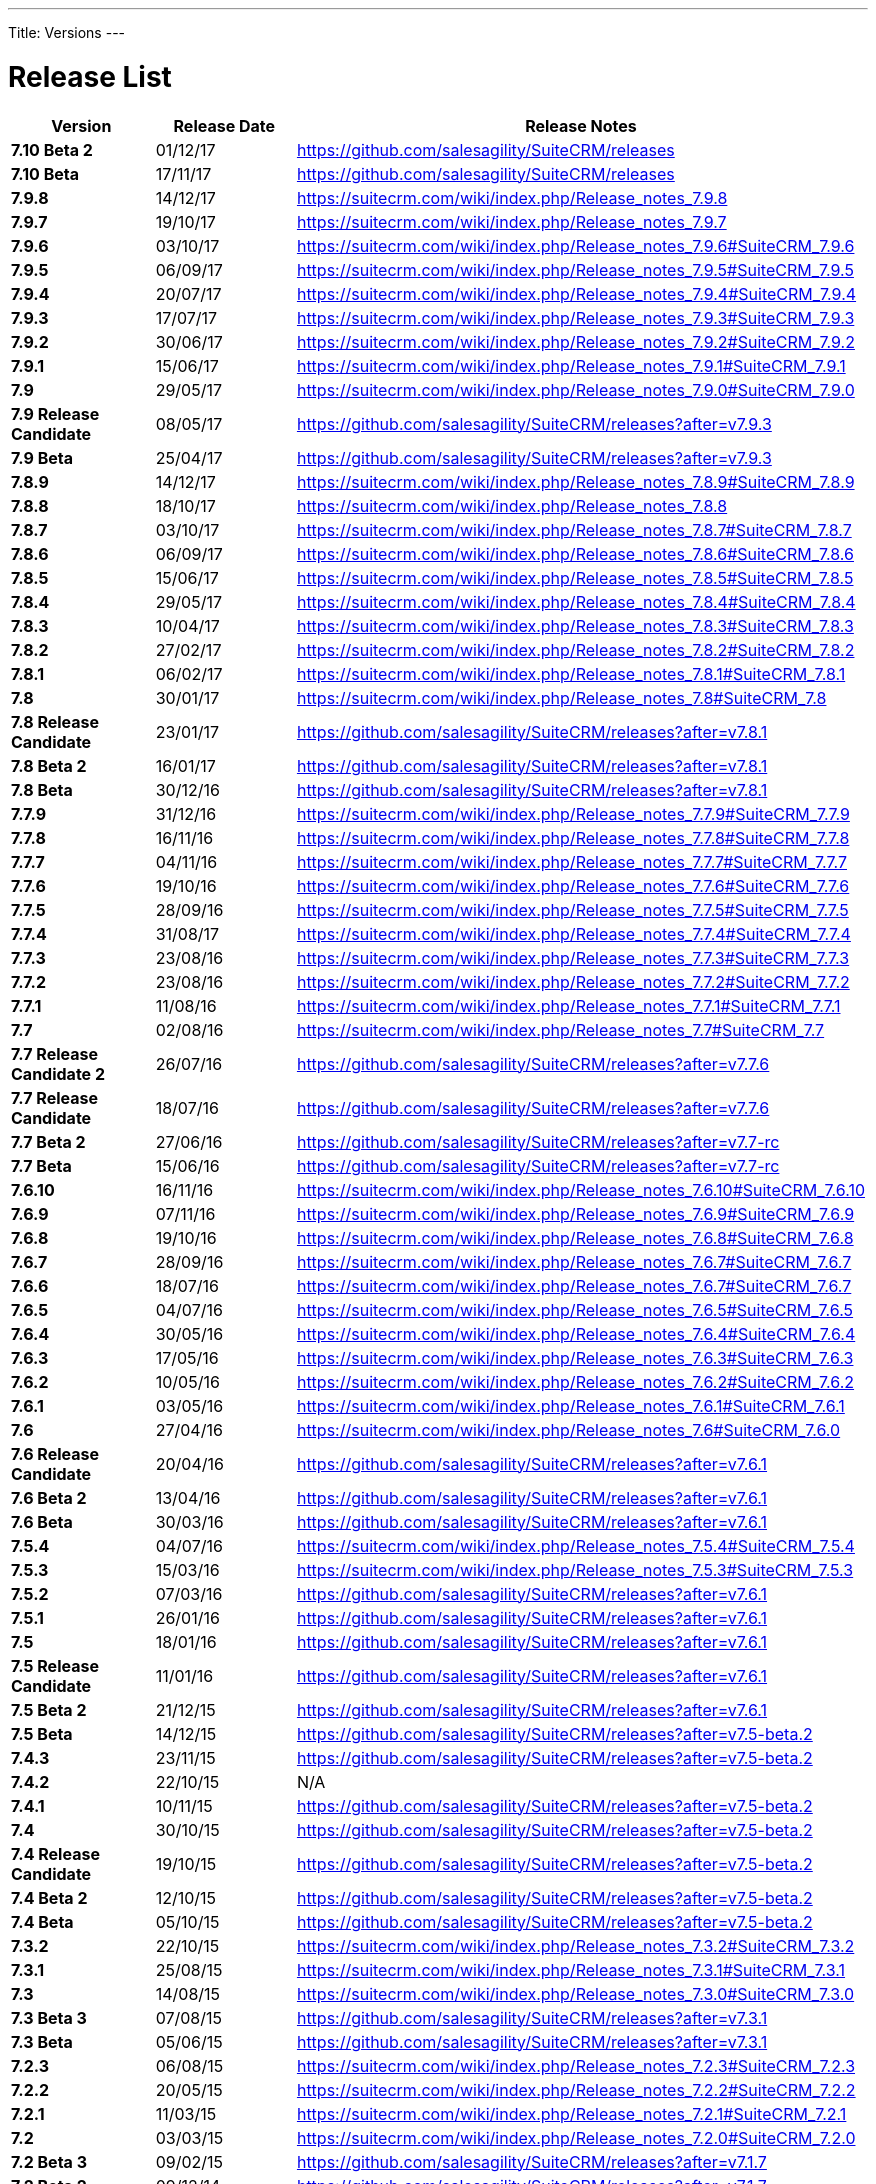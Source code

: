 
---
Title: Versions
---

:imagesdir: ./../../images/en/user


= Release List

[cols="^20s,^20,60", options="header"]
|====
|Version |Release Date |Release Notes

|7.10 Beta 2 |01/12/17 |https://github.com/salesagility/SuiteCRM/releases	

|7.10 Beta |17/11/17 |https://github.com/salesagility/SuiteCRM/releases

|7.9.8 |14/12/17 |https://suitecrm.com/wiki/index.php/Release_notes_7.9.8

|7.9.7 |19/10/17 |https://suitecrm.com/wiki/index.php/Release_notes_7.9.7

|7.9.6 |03/10/17 |https://suitecrm.com/wiki/index.php/Release_notes_7.9.6#SuiteCRM_7.9.6

|7.9.5 |06/09/17 |https://suitecrm.com/wiki/index.php/Release_notes_7.9.5#SuiteCRM_7.9.5

|7.9.4 |20/07/17 |https://suitecrm.com/wiki/index.php/Release_notes_7.9.4#SuiteCRM_7.9.4

|7.9.3 |17/07/17 |https://suitecrm.com/wiki/index.php/Release_notes_7.9.3#SuiteCRM_7.9.3

|7.9.2 |30/06/17 |https://suitecrm.com/wiki/index.php/Release_notes_7.9.2#SuiteCRM_7.9.2

|7.9.1 |15/06/17 |https://suitecrm.com/wiki/index.php/Release_notes_7.9.1#SuiteCRM_7.9.1

|7.9 |29/05/17 |https://suitecrm.com/wiki/index.php/Release_notes_7.9.0#SuiteCRM_7.9.0 

|7.9 Release Candidate |08/05/17 |https://github.com/salesagility/SuiteCRM/releases?after=v7.9.3

|7.9 Beta |25/04/17 |https://github.com/salesagility/SuiteCRM/releases?after=v7.9.3

|7.8.9 |14/12/17 |https://suitecrm.com/wiki/index.php/Release_notes_7.8.9#SuiteCRM_7.8.9

|7.8.8 |18/10/17 |https://suitecrm.com/wiki/index.php/Release_notes_7.8.8

|7.8.7 |03/10/17 |https://suitecrm.com/wiki/index.php/Release_notes_7.8.7#SuiteCRM_7.8.7

|7.8.6 |06/09/17 |https://suitecrm.com/wiki/index.php/Release_notes_7.8.6#SuiteCRM_7.8.6

|7.8.5 |15/06/17 |https://suitecrm.com/wiki/index.php/Release_notes_7.8.5#SuiteCRM_7.8.5

|7.8.4 |29/05/17 |https://suitecrm.com/wiki/index.php/Release_notes_7.8.4#SuiteCRM_7.8.4

|7.8.3 |10/04/17 |https://suitecrm.com/wiki/index.php/Release_notes_7.8.3#SuiteCRM_7.8.3

|7.8.2 |27/02/17 |https://suitecrm.com/wiki/index.php/Release_notes_7.8.2#SuiteCRM_7.8.2

|7.8.1 |06/02/17 |https://suitecrm.com/wiki/index.php/Release_notes_7.8.1#SuiteCRM_7.8.1

|7.8 |30/01/17 |https://suitecrm.com/wiki/index.php/Release_notes_7.8#SuiteCRM_7.8

|7.8 Release Candidate |23/01/17 |https://github.com/salesagility/SuiteCRM/releases?after=v7.8.1

|7.8 Beta 2 |16/01/17 |https://github.com/salesagility/SuiteCRM/releases?after=v7.8.1

|7.8 Beta |30/12/16 |https://github.com/salesagility/SuiteCRM/releases?after=v7.8.1

|7.7.9 |31/12/16 |https://suitecrm.com/wiki/index.php/Release_notes_7.7.9#SuiteCRM_7.7.9

|7.7.8 |16/11/16 |https://suitecrm.com/wiki/index.php/Release_notes_7.7.8#SuiteCRM_7.7.8

|7.7.7 |04/11/16 |https://suitecrm.com/wiki/index.php/Release_notes_7.7.7#SuiteCRM_7.7.7

|7.7.6 |19/10/16 |https://suitecrm.com/wiki/index.php/Release_notes_7.7.6#SuiteCRM_7.7.6

|7.7.5 |28/09/16 |https://suitecrm.com/wiki/index.php/Release_notes_7.7.5#SuiteCRM_7.7.5

|7.7.4 |31/08/17 |https://suitecrm.com/wiki/index.php/Release_notes_7.7.4#SuiteCRM_7.7.4

|7.7.3 |23/08/16 |https://suitecrm.com/wiki/index.php/Release_notes_7.7.3#SuiteCRM_7.7.3

|7.7.2 |23/08/16 |https://suitecrm.com/wiki/index.php/Release_notes_7.7.2#SuiteCRM_7.7.2

|7.7.1 |11/08/16 |https://suitecrm.com/wiki/index.php/Release_notes_7.7.1#SuiteCRM_7.7.1

|7.7 |02/08/16 |https://suitecrm.com/wiki/index.php/Release_notes_7.7#SuiteCRM_7.7

|7.7 Release Candidate 2 |26/07/16 |https://github.com/salesagility/SuiteCRM/releases?after=v7.7.6

|7.7 Release Candidate |18/07/16 |https://github.com/salesagility/SuiteCRM/releases?after=v7.7.6

|7.7 Beta 2	|27/06/16 |https://github.com/salesagility/SuiteCRM/releases?after=v7.7-rc

|7.7 Beta |15/06/16 |https://github.com/salesagility/SuiteCRM/releases?after=v7.7-rc

|7.6.10	|16/11/16 |https://suitecrm.com/wiki/index.php/Release_notes_7.6.10#SuiteCRM_7.6.10

|7.6.9 |07/11/16 |https://suitecrm.com/wiki/index.php/Release_notes_7.6.9#SuiteCRM_7.6.9

|7.6.8 |19/10/16 |https://suitecrm.com/wiki/index.php/Release_notes_7.6.8#SuiteCRM_7.6.8

|7.6.7 |28/09/16 |https://suitecrm.com/wiki/index.php/Release_notes_7.6.7#SuiteCRM_7.6.7

|7.6.6 |18/07/16 |https://suitecrm.com/wiki/index.php/Release_notes_7.6.7#SuiteCRM_7.6.7

|7.6.5 |04/07/16 |https://suitecrm.com/wiki/index.php/Release_notes_7.6.5#SuiteCRM_7.6.5

|7.6.4 |30/05/16 |https://suitecrm.com/wiki/index.php/Release_notes_7.6.4#SuiteCRM_7.6.4

|7.6.3 |17/05/16 |https://suitecrm.com/wiki/index.php/Release_notes_7.6.3#SuiteCRM_7.6.3

|7.6.2 |10/05/16 |https://suitecrm.com/wiki/index.php/Release_notes_7.6.2#SuiteCRM_7.6.2

|7.6.1 |03/05/16 |https://suitecrm.com/wiki/index.php/Release_notes_7.6.1#SuiteCRM_7.6.1

|7.6 |27/04/16 |https://suitecrm.com/wiki/index.php/Release_notes_7.6#SuiteCRM_7.6.0

|7.6 Release Candidate |20/04/16 |https://github.com/salesagility/SuiteCRM/releases?after=v7.6.1

|7.6 Beta 2 |13/04/16 |https://github.com/salesagility/SuiteCRM/releases?after=v7.6.1

|7.6 Beta |30/03/16 |https://github.com/salesagility/SuiteCRM/releases?after=v7.6.1

|7.5.4 |04/07/16 |https://suitecrm.com/wiki/index.php/Release_notes_7.5.4#SuiteCRM_7.5.4

|7.5.3 |15/03/16 |https://suitecrm.com/wiki/index.php/Release_notes_7.5.3#SuiteCRM_7.5.3

|7.5.2 |07/03/16 |https://github.com/salesagility/SuiteCRM/releases?after=v7.6.1

|7.5.1 |26/01/16 |https://github.com/salesagility/SuiteCRM/releases?after=v7.6.1

|7.5 |18/01/16 |https://github.com/salesagility/SuiteCRM/releases?after=v7.6.1

|7.5 Release Candidate |11/01/16 |https://github.com/salesagility/SuiteCRM/releases?after=v7.6.1

|7.5 Beta 2 |21/12/15 |https://github.com/salesagility/SuiteCRM/releases?after=v7.6.1

|7.5 Beta |14/12/15 |https://github.com/salesagility/SuiteCRM/releases?after=v7.5-beta.2

|7.4.3 |23/11/15 |https://github.com/salesagility/SuiteCRM/releases?after=v7.5-beta.2

|7.4.2 |22/10/15 |N/A

|7.4.1 |10/11/15 |https://github.com/salesagility/SuiteCRM/releases?after=v7.5-beta.2

|7.4 |30/10/15 |https://github.com/salesagility/SuiteCRM/releases?after=v7.5-beta.2

|7.4 Release Candidate |19/10/15 |https://github.com/salesagility/SuiteCRM/releases?after=v7.5-beta.2

|7.4 Beta 2 |12/10/15 |https://github.com/salesagility/SuiteCRM/releases?after=v7.5-beta.2

|7.4 Beta |05/10/15 |https://github.com/salesagility/SuiteCRM/releases?after=v7.5-beta.2

|7.3.2 |22/10/15 |https://suitecrm.com/wiki/index.php/Release_notes_7.3.2#SuiteCRM_7.3.2

|7.3.1 |25/08/15 |https://suitecrm.com/wiki/index.php/Release_notes_7.3.1#SuiteCRM_7.3.1

|7.3 |14/08/15 |https://suitecrm.com/wiki/index.php/Release_notes_7.3.0#SuiteCRM_7.3.0

|7.3 Beta 3	|07/08/15 |https://github.com/salesagility/SuiteCRM/releases?after=v7.3.1

|7.3 Beta |05/06/15 |https://github.com/salesagility/SuiteCRM/releases?after=v7.3.1

|7.2.3 |06/08/15 |https://suitecrm.com/wiki/index.php/Release_notes_7.2.3#SuiteCRM_7.2.3

|7.2.2 |20/05/15 |https://suitecrm.com/wiki/index.php/Release_notes_7.2.2#SuiteCRM_7.2.2

|7.2.1 |11/03/15 |https://suitecrm.com/wiki/index.php/Release_notes_7.2.1#SuiteCRM_7.2.1

|7.2 |03/03/15 |https://suitecrm.com/wiki/index.php/Release_notes_7.2.0#SuiteCRM_7.2.0

|7.2 Beta 3 |09/02/15 |https://github.com/salesagility/SuiteCRM/releases?after=v7.1.7

|7.2 Beta 2	|09/12/14 |https://github.com/salesagility/SuiteCRM/releases?after=v7.1.7

|7.2 Beta |31/10/14 |https://github.com/salesagility/SuiteCRM/releases?after=v7.1.7

|7.1.8 |06/08/15 |https://suitecrm.com/wiki/index.php/Release_notes_7.1.8#SuiteCRM_7.1.8

|7.1.7 |20/05/15 |https://suitecrm.com/wiki/index.php/Release_notes_7.1.7#SuiteCRM_7.1.7

|7.1.6 |11/03/15 |https://suitecrm.com/wiki/index.php/Release_notes_7.1.6#SuiteCRM_7.1.6

|7.1.5 |19/01/15 |https://suitecrm.com/wiki/index.php/Release_notes_7.1.5#SuiteCRM_7.1.5

|7.1.4 |25/09/14 |https://suitecrm.com/wiki/index.php/Release_notes_7.1.4#SuiteCRM_7.1.4

|7.1.3 |13/08/14 |https://suitecrm.com/wiki/index.php/Release_notes_7.1.3#SuiteCRM_7.1.3

|7.1.2 |07/07/14 |https://suitecrm.com/wiki/index.php/Release_notes_7.1.2#SuiteCRM_7.1.2

|7.1.1 |04/04/14 |https://suitecrm.com/wiki/index.php/Release_notes_7.1.1#SuiteCRM_7.1.1

|7.1 |31/03/14 |https://suitecrm.com/wiki/index.php/Release_notes_7.1.0#SuiteCRM_7.1.0

|7.1 Release Candidate 2 |28/03/14 |https://github.com/salesagility/SuiteCRM/releases?after=v7.1.2

|7.1 Release Candidate |24/03/14 |https://github.com/salesagility/SuiteCRM/releases?after=v7.1.2

|7.1 Beta 2 |14/03/14 |https://github.com/salesagility/SuiteCRM/releases?after=v7.1.2

|7.1 Beta |04/02/14 |https://github.com/salesagility/SuiteCRM/releases?after=v7.1.2

|7.0.2 |20/01/14 |https://suitecrm.com/wiki/index.php/Release_notes_7.0.2#SuiteCRM_7.0.2

|7.0.1 |04/11/13 |https://suitecrm.com/wiki/index.php/Release_notes_7.0.1#SuiteCRM_7.0.1

|7 (release) |21/10/13 |https://suitecrm.com/wiki/index.php/Release_notes_7.0.0#SuiteCRM_7.0.0
|====